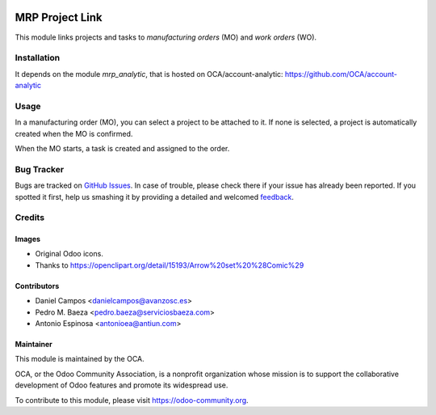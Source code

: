 .. image:: https://img.shields.io/badge/licence-AGPL--3-blue.svg
   :target: http://www.gnu.org/licenses/agpl-3.0-standalone.html
   :alt: License: AGPL-3

================
MRP Project Link
================

This module links projects and tasks to *manufacturing orders* (MO) and
*work orders* (WO).

Installation
============

It depends on the module *mrp_analytic*, that is hosted on
OCA/account-analytic: https://github.com/OCA/account-analytic

Usage
=====

In a manufacturing order (MO), you can select a project to be attached to it.
If none is selected, a project is automatically created when the MO is
confirmed.

When the MO starts, a task is created and assigned to the order.

.. image:: https://odoo-community.org/website/image/ir.attachment/5784_f2813bd/datas
   :alt: Try me on Runbot
   :target: https://runbot.odoo-community.org/runbot/129/8.0

Bug Tracker
===========

Bugs are tracked on `GitHub Issues
<https://github.com/OCA/manufacture/issues>`_. In case of trouble, please
check there if your issue has already been reported. If you spotted it first,
help us smashing it by providing a detailed and welcomed `feedback
<https://github.com/OCA/
manufacture/issues/new?body=module:%20
mrp_project%0Aversion:%20
8.0%0A%0A**Steps%20to%20reproduce**%0A-%20...%0A%0A**Current%20behavior**%0A%0A**Expected%20behavior**>`_.

Credits
=======

Images
------

* Original Odoo icons.
* Thanks to https://openclipart.org/detail/15193/Arrow%20set%20%28Comic%29

Contributors
------------

* Daniel Campos <danielcampos@avanzosc.es>
* Pedro M. Baeza <pedro.baeza@serviciosbaeza.com>
* Antonio Espinosa <antonioea@antiun.com>

Maintainer
----------

.. image:: https://odoo-community.org/logo.png
   :alt: Odoo Community Association
   :target: https://odoo-community.org

This module is maintained by the OCA.

OCA, or the Odoo Community Association, is a nonprofit organization whose
mission is to support the collaborative development of Odoo features and
promote its widespread use.

To contribute to this module, please visit https://odoo-community.org.
